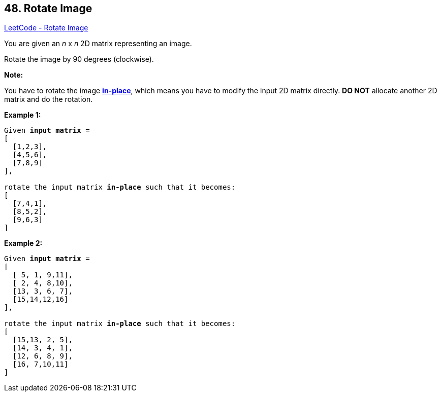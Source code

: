 == 48. Rotate Image

https://leetcode.com/problems/rotate-image/[LeetCode - Rotate Image]

You are given an _n_ x _n_ 2D matrix representing an image.

Rotate the image by 90 degrees (clockwise).

*Note:*

You have to rotate the image https://en.wikipedia.org/wiki/In-place_algorithm[*in-place*], which means you have to modify the input 2D matrix directly. *DO NOT* allocate another 2D matrix and do the rotation.

*Example 1:*

[subs="verbatim,quotes,macros"]
----
Given *input matrix* = 
[
  [1,2,3],
  [4,5,6],
  [7,8,9]
],

rotate the input matrix *in-place* such that it becomes:
[
  [7,4,1],
  [8,5,2],
  [9,6,3]
]
----

*Example 2:*

[subs="verbatim,quotes,macros"]
----
Given *input matrix* =
[
  [ 5, 1, 9,11],
  [ 2, 4, 8,10],
  [13, 3, 6, 7],
  [15,14,12,16]
], 

rotate the input matrix *in-place* such that it becomes:
[
  [15,13, 2, 5],
  [14, 3, 4, 1],
  [12, 6, 8, 9],
  [16, 7,10,11]
]
----

